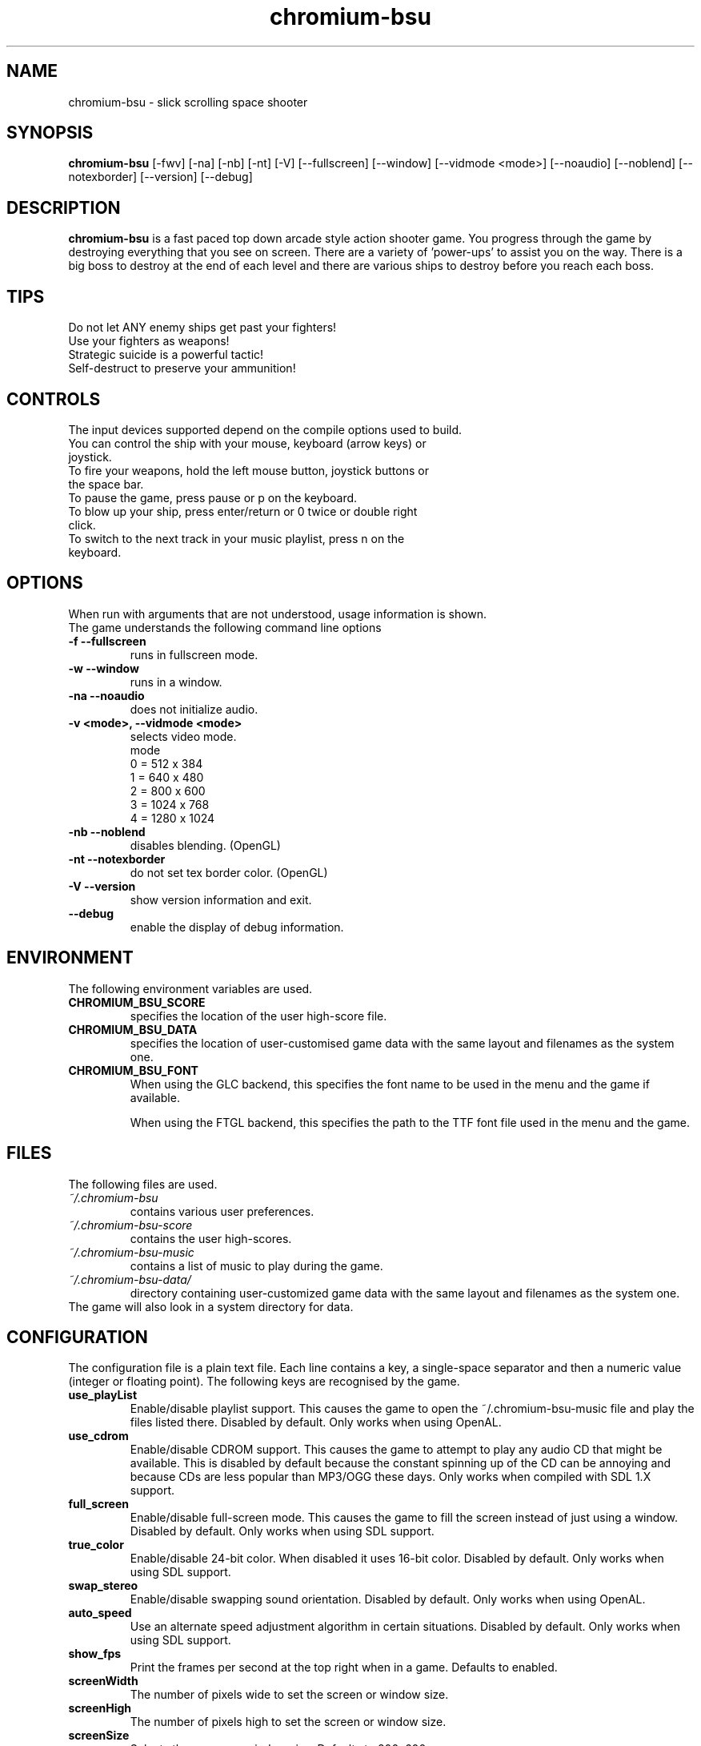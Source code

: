 .TH chromium-bsu 6 "Aug 3 2001"
.SH NAME
chromium-bsu \- slick scrolling space shooter
.SH SYNOPSIS
.B chromium-bsu
[\-fwv] [\-na] [\-nb] [\-nt] [\-V]
[\-\-fullscreen] [\-\-window] [\-\-vidmode <mode>]
[\-\-noaudio] [\-\-noblend] [\-\-notexborder]
[\-\-version]
[\-\-debug]
.SH DESCRIPTION
\fBchromium-bsu\fP is a fast paced top down arcade style action shooter game.
You progress through the game by destroying everything that you see on
screen. There are a variety of 'power-ups' to assist you on the way.
There is a big boss to destroy at the end of each level and there are
various ships to destroy before you reach each boss.
.SH TIPS
Do not let ANY enemy ships get past your fighters!
.TP
Use your fighters as weapons!
.TP
Strategic suicide is a powerful tactic!
.TP
Self-destruct to preserve your ammunition!
.SH CONTROLS
The input devices supported depend on the compile options used to build.
.TP
You can control the ship with your mouse, keyboard (arrow keys) or joystick.
.TP
To fire your weapons, hold the left mouse button, joystick buttons or the space bar.
.TP
To pause the game, press pause or p on the keyboard.
.TP
To blow up your ship, press enter/return or 0 twice or double right click.
.TP
To switch to the next track in your music playlist, press n on the keyboard.
.SH OPTIONS
When run with arguments that are not understood, usage information is shown.
.TP
The game understands the following command line options
.TP
.B \-f \-\-fullscreen
runs in fullscreen mode.
.TP
.B \-w \-\-window
runs in a window.
.TP
.B \-na \-\-noaudio
does not initialize audio.
.TP
.B \-v <mode>, \-\-vidmode <mode>
selects video mode.
.br
mode
.br
0 =  512 x  384
.br
1 =  640 x  480
.br
2 =  800 x  600
.br
3 = 1024 x  768
.br
4 = 1280 x 1024
.TP
.B \-nb \-\-noblend
disables blending. (OpenGL)
.TP
.B \-nt \-\-notexborder
do not set tex border color. (OpenGL)
.TP
.B \-V \-\-version
show version information and exit.
.TP
.B \-\-debug
enable the display of debug information.
.SH ENVIRONMENT
The following environment variables are used.
.TP
.B CHROMIUM_BSU_SCORE
specifies the location of the user high-score file.
.TP
.B CHROMIUM_BSU_DATA
specifies the location of user-customised game data with the same layout and filenames as the system one.
.TP
.B CHROMIUM_BSU_FONT
When using the GLC backend, this specifies the font name to be used in the menu and the game if available.
.IP
When using the FTGL backend, this specifies the path to the TTF font file used in the menu and the game.
.SH FILES
The following files are used.
.TP
.I "~/.chromium-bsu"
contains various user preferences.
.TP
.I "~/.chromium-bsu-score"
contains the user high-scores.
.TP
.I "~/.chromium-bsu-music"
contains a list of music to play during the game.
.TP
.I "~/.chromium-bsu-data/"
directory containing user-customized game data with the same layout and filenames as the system one.
.TP
The game will also look in a system directory for data.
.SH CONFIGURATION
The configuration file is a plain text file. Each line contains a key,
a single-space separator and then a numeric value (integer or floating point).
The following keys are recognised by the game.
.TP
.B use_playList
Enable/disable playlist support. This causes the game to open the
~/.chromium-bsu-music file and play the files listed there.
Disabled by default.
Only works when using OpenAL.
.TP
.B use_cdrom
Enable/disable CDROM support. This causes the game to attempt to play any audio
CD that might be available. This is disabled by default because the constant
spinning up of the CD can be annoying and because CDs are less popular than
MP3/OGG these days. Only works when compiled with SDL 1.X support.
.TP
.B full_screen
Enable/disable full-screen mode. This causes the game to fill the screen
instead of just using a window. Disabled by default. Only works when using
SDL support.
.TP
.B true_color
Enable/disable 24-bit color. When disabled it uses 16-bit color. Disabled by
default. Only works when using SDL support.
.TP
.B swap_stereo
Enable/disable swapping sound orientation. Disabled by default. Only works when
using OpenAL.
.TP
.B auto_speed
Use an alternate speed adjustment algorithm in certain situations. Disabled by
default. Only works when using SDL support.
.TP
.B show_fps
Print the frames per second at the top right when in a game. Defaults to
enabled.
.TP
.B screenWidth
The number of pixels wide to set the screen or window size.
.TP
.B screenHigh
The number of pixels high to set the screen or window size.
.TP
.B screenSize
Selects the screen or window size. Defaults to 800x600.
.TP
This option is only exists for backwards compatibility purposes.
It is replaced by the screenWidth and screenHeight options.
.br
0 =  512 x  384
.br
1 =  640 x  480
.br
2 =  800 x  600
.br
3 = 1024 x  768
.br
4 = 1280 x 1024
.TP
.B gfxLevel
Selects the desired amount of graphical effects. Defaults to full effects.
.br
0 = minimal
.br
1 = medium
.br
2 = full
.TP
.B gameSkillBase
Selects the desired skill level. Defaults to normal.
.br
0.2 = fish in a barrel
.br
0.3 = wimp
.br
0.4 = easy
.br
0.5 = normal
.br
0.6 = experienced
.br
0.7 = fun
.br
0.8 = insane
.br
0.9 = impossible
.TP
.B movementSpeed
Speed that the ship moves around. The value shown in the menu is
1000 times the value in the configuration. Defaults to 0.03.
.TP
.B maxLevel
The maximum level that may be attempted. To attempt the next level you must
first complete the maximum level. Defaults to 1.
.TP
.B volSound
Sets the volume of the sound effects. The value shown in the menu is 10 times
the value in the configuration. Ranges from 0.0 to 1.0 and defaults to 0.9.
.TP
.B volMusic
Sets the volume of the sound effects. The value shown in the menu is 10 times
the value in the configuration. Ranges from 0.0 to 1.0 and defaults to 0.5.
.TP
.B viewGamma
Sets the gamma used when loading the PNG images used for sprites. Defaults to
1.1.
.TP
.B audioType
Sets which audio backend to use. The desired backend must be compiled in for
it to work, otherwise the other backend will be used. Defaults to OpenAL.
.br
0 = OpenAL
.br
1 = SDL Mixer
.TP
.B textType
Sets which text backend to use. The desired backend must be compiled in for
it to work, otherwise the other backend will be used. Defaults to GLC.
.br
0 = GLC
.br
1 = FTGL
.TP
.B cdromCount
A cache of number of CDROM devices present, not used.
.TP
.B cdromDevice
The number of the CDROM device to use when use_cdrom is enabled. Zero-based.
Defaults to first device (0). Only works when compiled with SDL 1.X support.
.TP
.B debug
Enable/disable debug information. This causes the game to print debug
information to the terminal. This is disabled by default.
.SH SEE ALSO
.br
"In game procedures and flight safety"
.SH AUTHOR
This manual page was written by Peter Joseph, Paul Wise and others.
